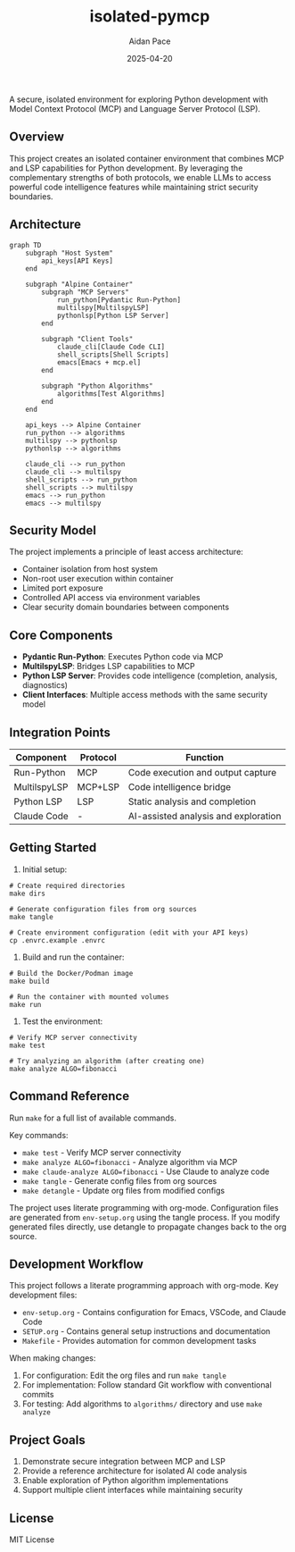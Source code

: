 #+TITLE: isolated-pymcp
#+AUTHOR: Aidan Pace
#+EMAIL: apace@defrecord.com
#+DATE: 2025-04-20

A secure, isolated environment for exploring Python development with Model Context Protocol (MCP) and Language Server Protocol (LSP).

** Overview

This project creates an isolated container environment that combines MCP and LSP capabilities for Python development. By leveraging the complementary strengths of both protocols, we enable LLMs to access powerful code intelligence features while maintaining strict security boundaries.

** Architecture

#+BEGIN_SRC mermaid :file architecture.png
graph TD
    subgraph "Host System"
        api_keys[API Keys]
    end
    
    subgraph "Alpine Container"
        subgraph "MCP Servers"
            run_python[Pydantic Run-Python]
            multilspy[MultilspyLSP]
            pythonlsp[Python LSP Server]
        end
        
        subgraph "Client Tools"
            claude_cli[Claude Code CLI]
            shell_scripts[Shell Scripts]
            emacs[Emacs + mcp.el]
        end
        
        subgraph "Python Algorithms"
            algorithms[Test Algorithms]
        end
    end
    
    api_keys --> Alpine Container
    run_python --> algorithms
    multilspy --> pythonlsp
    pythonlsp --> algorithms
    
    claude_cli --> run_python
    claude_cli --> multilspy
    shell_scripts --> run_python
    shell_scripts --> multilspy
    emacs --> run_python
    emacs --> multilspy
#+END_SRC

** Security Model

The project implements a principle of least access architecture:

- Container isolation from host system
- Non-root user execution within container
- Limited port exposure
- Controlled API access via environment variables
- Clear security domain boundaries between components

** Core Components

- *Pydantic Run-Python*: Executes Python code via MCP
- *MultilspyLSP*: Bridges LSP capabilities to MCP
- *Python LSP Server*: Provides code intelligence (completion, analysis, diagnostics)
- *Client Interfaces*: Multiple access methods with the same security model

** Integration Points

| Component      | Protocol | Function                                |
|----------------|----------|----------------------------------------|
| Run-Python     | MCP      | Code execution and output capture       |
| MultilspyLSP   | MCP+LSP  | Code intelligence bridge               |
| Python LSP     | LSP      | Static analysis and completion         |
| Claude Code    | -        | AI-assisted analysis and exploration    |

** Getting Started

1. Initial setup:

#+BEGIN_SRC shell
# Create required directories
make dirs

# Generate configuration files from org sources
make tangle

# Create environment configuration (edit with your API keys)
cp .envrc.example .envrc
#+END_SRC

2. Build and run the container:

#+BEGIN_SRC shell
# Build the Docker/Podman image
make build

# Run the container with mounted volumes
make run
#+END_SRC

3. Test the environment:

#+BEGIN_SRC shell
# Verify MCP server connectivity
make test

# Try analyzing an algorithm (after creating one)
make analyze ALGO=fibonacci
#+END_SRC

** Command Reference

Run ~make~ for a full list of available commands.

Key commands:
- ~make test~ - Verify MCP server connectivity
- ~make analyze ALGO=fibonacci~ - Analyze algorithm via MCP
- ~make claude-analyze ALGO=fibonacci~ - Use Claude to analyze code
- ~make tangle~ - Generate config files from org sources
- ~make detangle~ - Update org files from modified configs

The project uses literate programming with org-mode. Configuration files are generated from
~env-setup.org~ using the tangle process. If you modify generated files directly, use detangle
to propagate changes back to the org source.

** Development Workflow

This project follows a literate programming approach with org-mode. Key development files:

- ~env-setup.org~ - Contains configuration for Emacs, VSCode, and Claude Code
- ~SETUP.org~ - Contains general setup instructions and documentation
- ~Makefile~ - Provides automation for common development tasks

When making changes:

1. For configuration: Edit the org files and run ~make tangle~
2. For implementation: Follow standard Git workflow with conventional commits
3. For testing: Add algorithms to ~algorithms/~ directory and use ~make analyze~

** Project Goals

1. Demonstrate secure integration between MCP and LSP
2. Provide a reference architecture for isolated AI code analysis
3. Enable exploration of Python algorithm implementations
4. Support multiple client interfaces while maintaining security

** License

MIT License
